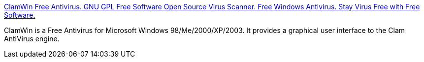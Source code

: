 :jbake-type: post
:jbake-status: published
:jbake-title: ClamWin Free Antivirus. GNU GPL Free Software Open Source Virus Scanner. Free Windows Antivirus. Stay Virus Free with Free Software.
:jbake-tags: software,freeware,open-source,windows,antivirus,system,_mois_avr.,_année_2005
:jbake-date: 2005-04-02
:jbake-depth: ../
:jbake-uri: shaarli/1112429482000.adoc
:jbake-source: https://nicolas-delsaux.hd.free.fr/Shaarli?searchterm=http%3A%2F%2Fwww.clamwin.com%2F&searchtags=software+freeware+open-source+windows+antivirus+system+_mois_avr.+_ann%C3%A9e_2005
:jbake-style: shaarli

http://www.clamwin.com/[ClamWin Free Antivirus. GNU GPL Free Software Open Source Virus Scanner. Free Windows Antivirus. Stay Virus Free with Free Software.]

ClamWin is a Free Antivirus for Microsoft Windows 98/Me/2000/XP/2003. It provides a graphical user interface to the Clam AntiVirus engine.
